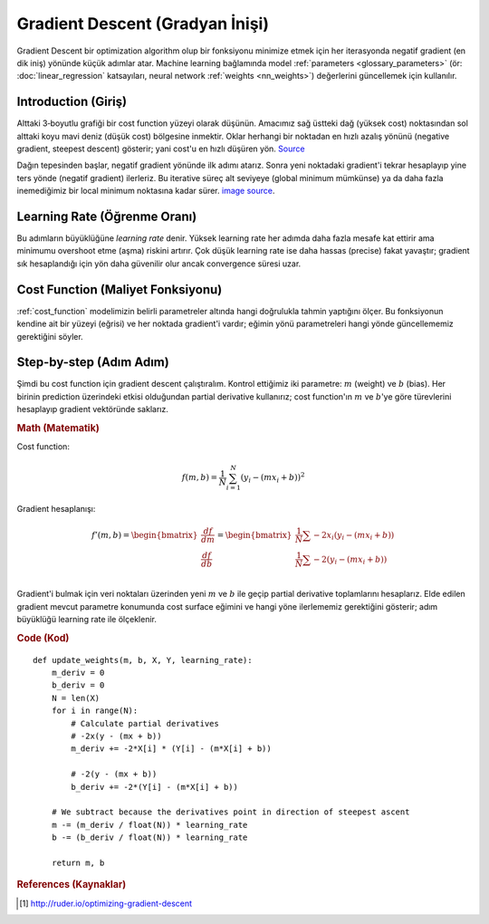 .. _gradient_descent:

============================
Gradient Descent (Gradyan İnişi)
============================

Gradient Descent bir optimization algorithm olup bir fonksiyonu minimize etmek için her iterasyonda negatif gradient (en dik iniş) yönünde küçük adımlar atar. Machine learning bağlamında model :ref:`parameters <glossary_parameters>` (ör: :doc:`linear_regression` katsayıları, neural network :ref:`weights <nn_weights>`) değerlerini güncellemek için kullanılır.


Introduction (Giriş)
============

Alttaki 3‑boyutlu grafiği bir cost function yüzeyi olarak düşünün. Amacımız sağ üstteki dağ (yüksek cost) noktasından sol alttaki koyu mavi deniz (düşük cost) bölgesine inmektir. Oklar herhangi bir noktadan en hızlı azalış yönünü (negative gradient, steepest descent) gösterir; yani cost'u en hızlı düşüren yön. `Source <http://www.adalta.it/Pages/-GoldenSoftware-Surfer-010.asp>`_

.. image:: images/gradient_descent.png
    :align: center

Dağın tepesinden başlar, negatif gradient yönünde ilk adımı atarız. Sonra yeni noktadaki gradient'i tekrar hesaplayıp yine ters yönde (negatif gradient) ilerleriz. Bu iterative süreç alt seviyeye (global minimum mümkünse) ya da daha fazla inemediğimiz bir local minimum noktasına kadar sürer. `image source <https://youtu.be/5u0jaA3qAGk>`_.

.. image:: images/gradient_descent_demystified.png
    :align: center

Learning Rate (Öğrenme Oranı)
=============

Bu adımların büyüklüğüne *learning rate* denir. Yüksek learning rate her adımda daha fazla mesafe kat ettirir ama minimumu overshoot etme (aşma) riskini artırır. Çok düşük learning rate ise daha hassas (precise) fakat yavaştır; gradient sık hesaplandığı için yön daha güvenilir olur ancak convergence süresi uzar.


Cost Function (Maliyet Fonksiyonu)
=============

:ref:`cost_function` modelimizin belirli parametreler altında hangi doğrulukla tahmin yaptığını ölçer. Bu fonksiyonun kendine ait bir yüzeyi (eğrisi) ve her noktada gradient'i vardır; eğimin yönü parametreleri hangi yönde güncellememiz gerektiğini söyler.


Step-by-step (Adım Adım)
============

Şimdi bu cost function için gradient descent çalıştıralım. Kontrol ettiğimiz iki parametre: :math:`m` (weight) ve :math:`b` (bias). Her birinin prediction üzerindeki etkisi olduğundan partial derivative kullanırız; cost function'ın :math:`m` ve :math:`b`'ye göre türevlerini hesaplayıp gradient vektöründe saklarız.

.. rubric:: Math (Matematik)

Cost function:

.. math::

  f(m,b) =  \frac{1}{N} \sum_{i=1}^{N} (y_i - (mx_i + b))^2

Gradient hesaplanışı:

.. math::

  f'(m,b) =
     \begin{bmatrix}
       \frac{df}{dm}\\
       \frac{df}{db}\\
      \end{bmatrix}
  =
     \begin{bmatrix}
       \frac{1}{N} \sum -2x_i(y_i - (mx_i + b)) \\
       \frac{1}{N} \sum -2(y_i - (mx_i + b)) \\
      \end{bmatrix}

Gradient'i bulmak için veri noktaları üzerinden yeni :math:`m` ve :math:`b` ile geçip partial derivative toplamlarını hesaplarız. Elde edilen gradient mevcut parametre konumunda cost surface eğimini ve hangi yöne ilerlememiz gerektiğini gösterir; adım büyüklüğü learning rate ile ölçeklenir.


.. rubric:: Code (Kod)

::

  def update_weights(m, b, X, Y, learning_rate):
      m_deriv = 0
      b_deriv = 0
      N = len(X)
      for i in range(N):
          # Calculate partial derivatives
          # -2x(y - (mx + b))
          m_deriv += -2*X[i] * (Y[i] - (m*X[i] + b))

          # -2(y - (mx + b))
          b_deriv += -2*(Y[i] - (m*X[i] + b))

      # We subtract because the derivatives point in direction of steepest ascent
      m -= (m_deriv / float(N)) * learning_rate
      b -= (b_deriv / float(N)) * learning_rate

      return m, b


.. rubric:: References (Kaynaklar)

.. [1] http://ruder.io/optimizing-gradient-descent

